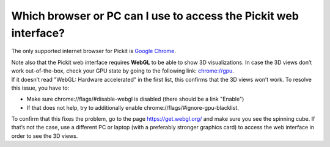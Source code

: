 Which browser or PC can I use to access the Pickit web interface?
==================================================================

.. raw:: html

   <div class="section callout-yellow">

The only supported internet browser for Pickit is \ `Google
Chrome <https://www.google.com/chrome/>`__. 

.. raw:: html

   </div>

| Note also that the Pickit web interface requires **WebGL** to be able
  to show 3D visualizations. In case the 3D views don’t work
  out-of-the-box, check your GPU state by going to the following link: 
  `chrome://gpu <chrome://gpu/>`__. 
| If it doesn’t read "WebGL: Hardware accelerated" in the first list,
  this confirms that the 3D views won’t work. To resolve this issue, you
  have to:

-  Make sure \ chrome://flags/#disable-webgl is disabled (there should
   be a link "Enable")
-  If that does not help, try to additionally
   enable \ chrome://flags/#ignore-gpu-blacklist.

To confirm that this fixes the problem, go to the page 
https://get.webgl.org/ and make sure you see the spinning cube. If
that’s not the case, use a different PC or laptop (with a preferably
stronger graphics card) to access the web interface in order to see the
3D views.
